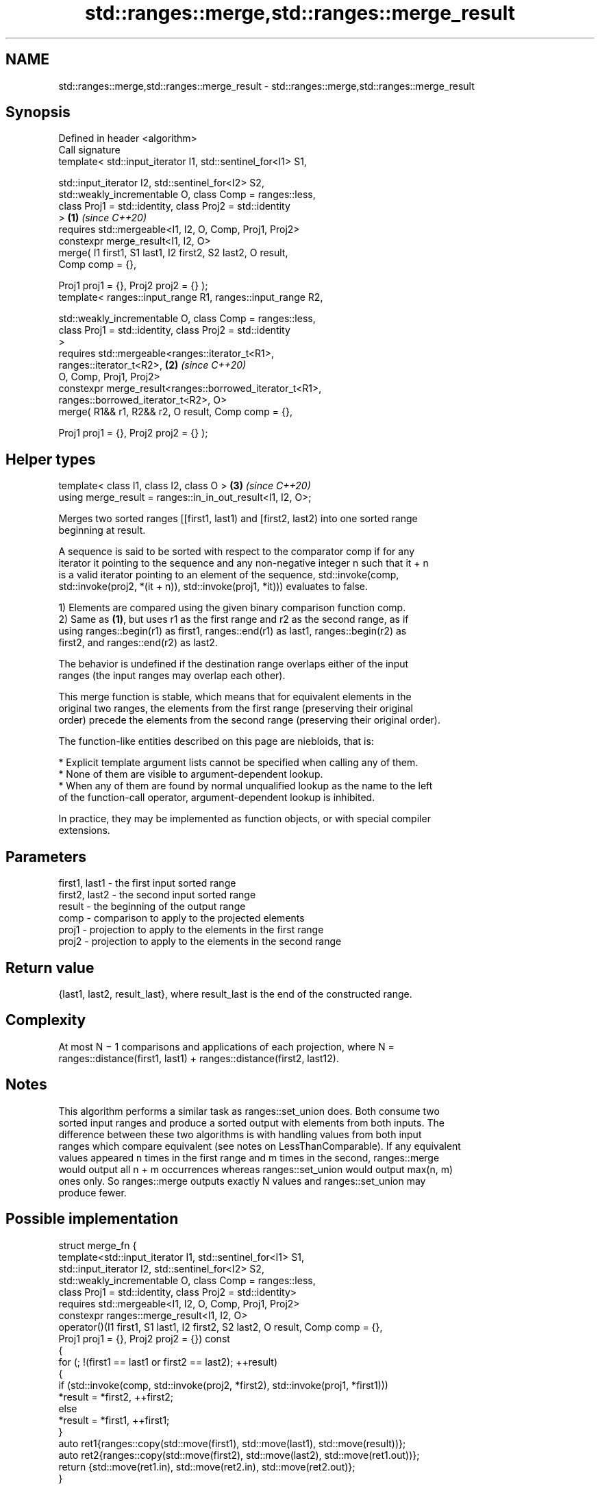 .TH std::ranges::merge,std::ranges::merge_result 3 "2024.06.10" "http://cppreference.com" "C++ Standard Libary"
.SH NAME
std::ranges::merge,std::ranges::merge_result \- std::ranges::merge,std::ranges::merge_result

.SH Synopsis
   Defined in header <algorithm>
   Call signature
   template< std::input_iterator I1, std::sentinel_for<I1> S1,

             std::input_iterator I2, std::sentinel_for<I2> S2,
             std::weakly_incrementable O, class Comp = ranges::less,
             class Proj1 = std::identity, class Proj2 = std::identity
   >                                                                  \fB(1)\fP \fI(since C++20)\fP
   requires std::mergeable<I1, I2, O, Comp, Proj1, Proj2>
   constexpr merge_result<I1, I2, O>
       merge( I1 first1, S1 last1, I2 first2, S2 last2, O result,
   Comp comp = {},

              Proj1 proj1 = {}, Proj2 proj2 = {} );
   template< ranges::input_range R1, ranges::input_range R2,

             std::weakly_incrementable O, class Comp = ranges::less,
             class Proj1 = std::identity, class Proj2 = std::identity
   >
   requires std::mergeable<ranges::iterator_t<R1>,
   ranges::iterator_t<R2>,                                            \fB(2)\fP \fI(since C++20)\fP
                           O, Comp, Proj1, Proj2>
   constexpr merge_result<ranges::borrowed_iterator_t<R1>,
                          ranges::borrowed_iterator_t<R2>, O>
       merge( R1&& r1, R2&& r2, O result, Comp comp = {},

              Proj1 proj1 = {}, Proj2 proj2 = {} );
.SH Helper types
   template< class I1, class I2, class O >                            \fB(3)\fP \fI(since C++20)\fP
   using merge_result = ranges::in_in_out_result<I1, I2, O>;

   Merges two sorted ranges [[first1, last1) and [first2, last2) into one sorted range
   beginning at result.

   A sequence is said to be sorted with respect to the comparator comp if for any
   iterator it pointing to the sequence and any non-negative integer n such that it + n
   is a valid iterator pointing to an element of the sequence, std::invoke(comp,
   std::invoke(proj2, *(it + n)), std::invoke(proj1, *it))) evaluates to false.

   1) Elements are compared using the given binary comparison function comp.
   2) Same as \fB(1)\fP, but uses r1 as the first range and r2 as the second range, as if
   using ranges::begin(r1) as first1, ranges::end(r1) as last1, ranges::begin(r2) as
   first2, and ranges::end(r2) as last2.

   The behavior is undefined if the destination range overlaps either of the input
   ranges (the input ranges may overlap each other).

   This merge function is stable, which means that for equivalent elements in the
   original two ranges, the elements from the first range (preserving their original
   order) precede the elements from the second range (preserving their original order).

   The function-like entities described on this page are niebloids, that is:

     * Explicit template argument lists cannot be specified when calling any of them.
     * None of them are visible to argument-dependent lookup.
     * When any of them are found by normal unqualified lookup as the name to the left
       of the function-call operator, argument-dependent lookup is inhibited.

   In practice, they may be implemented as function objects, or with special compiler
   extensions.

.SH Parameters

   first1, last1 - the first input sorted range
   first2, last2 - the second input sorted range
   result        - the beginning of the output range
   comp          - comparison to apply to the projected elements
   proj1         - projection to apply to the elements in the first range
   proj2         - projection to apply to the elements in the second range

.SH Return value

   {last1, last2, result_last}, where result_last is the end of the constructed range.

.SH Complexity

   At most N − 1 comparisons and applications of each projection, where N =
   ranges::distance(first1, last1) + ranges::distance(first2, last12).

.SH Notes

   This algorithm performs a similar task as ranges::set_union does. Both consume two
   sorted input ranges and produce a sorted output with elements from both inputs. The
   difference between these two algorithms is with handling values from both input
   ranges which compare equivalent (see notes on LessThanComparable). If any equivalent
   values appeared n times in the first range and m times in the second, ranges::merge
   would output all n + m occurrences whereas ranges::set_union would output max(n, m)
   ones only. So ranges::merge outputs exactly N values and ranges::set_union may
   produce fewer.

.SH Possible implementation

struct merge_fn
{
    template<std::input_iterator I1, std::sentinel_for<I1> S1,
             std::input_iterator I2, std::sentinel_for<I2> S2,
             std::weakly_incrementable O, class Comp = ranges::less,
             class Proj1 = std::identity, class Proj2 = std::identity>
    requires std::mergeable<I1, I2, O, Comp, Proj1, Proj2>
    constexpr ranges::merge_result<I1, I2, O>
        operator()(I1 first1, S1 last1, I2 first2, S2 last2, O result, Comp comp = {},
                   Proj1 proj1 = {}, Proj2 proj2 = {}) const
    {
        for (; !(first1 == last1 or first2 == last2); ++result)
        {
            if (std::invoke(comp, std::invoke(proj2, *first2), std::invoke(proj1, *first1)))
                *result = *first2, ++first2;
            else
                *result = *first1, ++first1;
        }
        auto ret1{ranges::copy(std::move(first1), std::move(last1), std::move(result))};
        auto ret2{ranges::copy(std::move(first2), std::move(last2), std::move(ret1.out))};
        return {std::move(ret1.in), std::move(ret2.in), std::move(ret2.out)};
    }

    template<ranges::input_range R1, ranges::input_range R2, std::weakly_incrementable O,
             class Comp = ranges::less,
             class Proj1 = std::identity, class Proj2 = std::identity>
    requires std::mergeable<ranges::iterator_t<R1>, ranges::iterator_t<R2>,
                            O, Comp, Proj1, Proj2>
    constexpr ranges::merge_result<ranges::borrowed_iterator_t<R1>,
                                   ranges::borrowed_iterator_t<R2>, O>
        operator()(R1&& r1, R2&& r2, O result, Comp comp = {},
                   Proj1 proj1 = {}, Proj2 proj2 = {}) const
    {
        return (*this)(ranges::begin(r1), ranges::end(r1),
                       ranges::begin(r2), ranges::end(r2),
                       std::move(result), std::move(comp),
                       std::move(proj1), std::move(proj2));
    }
};

inline constexpr merge_fn merge {};

.SH Example


// Run this code

 #include <algorithm>
 #include <iostream>
 #include <iterator>
 #include <vector>

 void print(const auto& in1, const auto& in2, auto first, auto last)
 {
     std::cout << "{ ";
     for (const auto& e : in1)
         std::cout << e << ' ';
     std::cout << "} +\\n{ ";
     for (const auto& e : in2)
         std::cout << e << ' ';
     std::cout << "} =\\n{ ";
     while (!(first == last))
         std::cout << *first++ << ' ';
     std::cout << "}\\n\\n";
 }

 int main()
 {
     std::vector<int> in1, in2, out;

     in1 = {1, 2, 3, 4, 5};
     in2 = {3, 4, 5, 6, 7};
     out.resize(in1.size() + in2.size());
     const auto ret = std::ranges::merge(in1, in2, out.begin());
     print(in1, in2, out.begin(), ret.out);

     in1 = {1, 2, 3, 4, 5, 5, 5};
     in2 = {3, 4, 5, 6, 7};
     out.clear();
     out.reserve(in1.size() + in2.size());
     std::ranges::merge(in1, in2, std::back_inserter(out));
     print(in1, in2, out.cbegin(), out.cend());
 }

.SH Output:

 { 1 2 3 4 5 } +
 { 3 4 5 6 7 } =
 { 1 2 3 3 4 4 5 5 6 7 }

 { 1 2 3 4 5 5 5 } +
 { 3 4 5 6 7 } =
 { 1 2 3 3 4 4 5 5 5 5 6 7 }

.SH See also

   ranges::inplace_merge merges two ordered ranges in-place
   (C++20)               (niebloid)
   ranges::is_sorted     checks whether a range is sorted into ascending order
   (C++20)               (niebloid)
   ranges::set_union     computes the union of two sets
   (C++20)               (niebloid)
   ranges::sort          sorts a range into ascending order
   (C++20)               (niebloid)
   ranges::stable_sort   sorts a range of elements while preserving order between equal
   (C++20)               elements
                         (niebloid)
   merge                 merges two sorted ranges
                         \fI(function template)\fP
